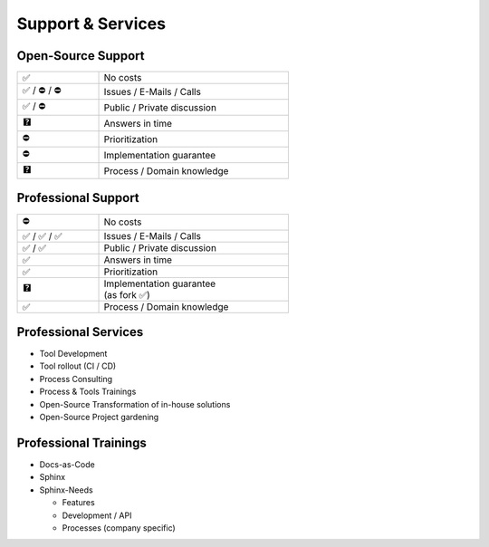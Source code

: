 Support & Services
------------------

Open-Source Support
~~~~~~~~~~~~~~~~~~~

.. container:: small

   .. list-table::
      :width: 60%
      :widths: 30 70
      :class: ub_list


      - * ✅
        * No costs
      - * ✅ / ⛔ / ⛔
        * Issues / E-Mails / Calls
      - * ✅ / ⛔
        * Public / Private discussion
      - * 🯄
        * Answers in time
      - * ⛔
        * Prioritization
      - * ⛔
        * Implementation guarantee
      - * 🯄
        * Process / Domain knowledge


Professional Support
~~~~~~~~~~~~~~~~~~~~

.. image:: /_static/useblocks_logo.png
   :width: 10%
   :target: https://useblocks.com

.. container:: small

   .. list-table::
      :width: 60%
      :widths: 30 70
      :class: ub_list


      - * ⛔
        * No costs
      - * ✅ / ✅ / ✅
        * Issues / E-Mails / Calls
      - * ✅ / ✅
        * Public / Private discussion
      - * ✅
        * Answers in time
      - * ✅
        * Prioritization
      - * 🯄
        * | Implementation guarantee
          | (as fork ✅)
      - * ✅
        * Process / Domain knowledge

Professional Services
~~~~~~~~~~~~~~~~~~~~~

.. image:: /_static/useblocks_logo.png
   :width: 10%
   :target: https://useblocks.com

.. container:: small

   * Tool Development
   * Tool rollout (CI / CD)
   * Process Consulting
   * Process & Tools Trainings

   * Open-Source Transformation of in-house solutions
   * Open-Source Project gardening

Professional Trainings
~~~~~~~~~~~~~~~~~~~~~~

.. image:: /_static/useblocks_logo.png
   :width: 10%
   :target: https://useblocks.com

.. container:: small

   * Docs-as-Code
   * Sphinx
   * Sphinx-Needs

     * Features
     * Development / API
     * Processes (company specific)
